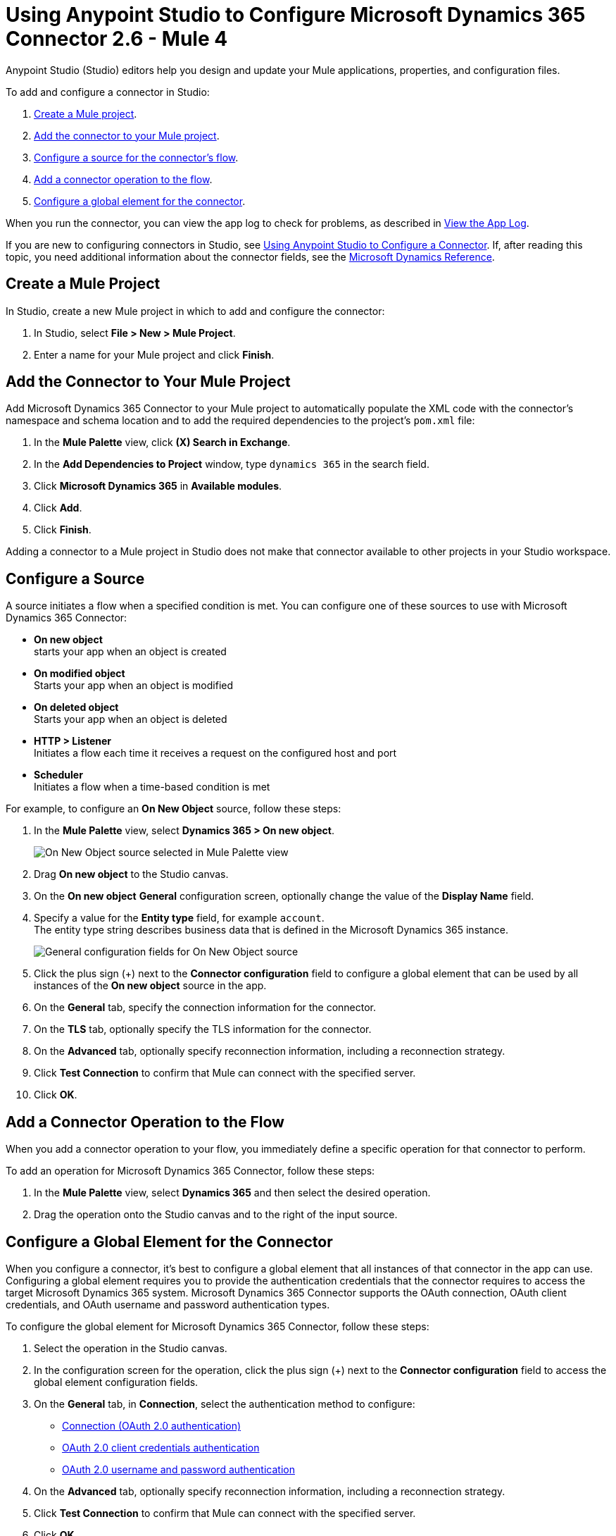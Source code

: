 = Using Anypoint Studio to Configure Microsoft Dynamics 365 Connector 2.6  - Mule 4
:page-aliases: connectors::microsoft/microsoft-dynamics-365-connector-studio.adoc
:page-aliases: connectors::microsoft/microsoft-dynamics-365-connector-design-center.adoc

Anypoint Studio (Studio) editors help you design and update your Mule applications, properties, and configuration files.

To add and configure a connector in Studio:

. <<create-mule-project,Create a Mule project>>.
. <<add-connector-to-project,Add the connector to your Mule project>>.
. <<configure-input-source,Configure a source for the connector's flow>>.
. <<add-connector-operation,Add a connector operation to the flow>>.
. <<configure-global-element,Configure a global element for the connector>>.

When you run the connector, you can view the app log to check for problems, as described in <<view-app-log,View the App Log>>.


If you are new to configuring connectors in Studio, see xref:connectors::introduction/intro-config-use-studio.adoc[Using Anypoint Studio to Configure a Connector]. If, after reading this topic, you need additional information about the connector fields, see the xref:microsoft-dynamics-365-connector-reference.adoc[Microsoft Dynamics Reference].

[[create-mule-project]]
== Create a Mule Project

In Studio, create a new Mule project in which to add and configure the connector:

. In Studio, select *File > New > Mule Project*.
. Enter a name for your Mule project and click *Finish*.


[[add-connector-to-project]]
== Add the Connector to Your Mule Project

Add Microsoft Dynamics 365 Connector to your Mule project to automatically populate the XML code with the connector's namespace and schema location and to add the required dependencies to the project's `pom.xml` file:

. In the *Mule Palette* view, click *(X) Search in Exchange*.
. In the *Add Dependencies to Project* window, type `dynamics 365` in the search field.
. Click *Microsoft Dynamics 365* in *Available modules*.
. Click *Add*.
. Click *Finish*.

Adding a connector to a Mule project in Studio does not make that connector available to other projects in your Studio workspace.


[[configure-input-source]]
== Configure a Source

A source initiates a flow when a specified condition is met.
You can configure one of these sources to use with Microsoft Dynamics 365 Connector:

* *On new object* +
starts your app when an object is created
* *On modified object* +
Starts your app when an object is modified
* *On deleted object* +
Starts your app when an object is deleted
* *HTTP > Listener* +
Initiates a flow each time it receives a request on the configured host and port
* *Scheduler* +
Initiates a flow when a time-based condition is met

For example, to configure an *On New Object* source, follow these steps:

. In the *Mule Palette* view, select *Dynamics 365 > On new object*.
+
image::dynamics-365-select-on-new-object.png[On New Object source selected in Mule Palette view]
+
. Drag *On new object* to the Studio canvas.
. On the *On new object* *General* configuration screen, optionally change the value of the *Display Name* field.
. Specify a value for the *Entity type* field, for example `account`. +
The entity type string describes business data that is defined in the Microsoft Dynamics 365 instance.
+
image::dynamics-365-on-new-object-general.png[General configuration fields for On New Object source]
+
. Click the plus sign (+) next to the *Connector configuration* field to configure a global element that can be used by all instances of the *On new object* source in the app.
. On the *General* tab, specify the connection information for the connector.
. On the *TLS* tab, optionally specify the TLS information for the connector.
. On the *Advanced* tab, optionally specify reconnection information, including a reconnection strategy.
. Click *Test Connection* to confirm that Mule can connect with the specified server.
. Click *OK*.

[[add-connector-operation]]
== Add a Connector Operation to the Flow

When you add a connector operation to your flow, you immediately define a specific operation for that connector to perform.

To add an operation for Microsoft Dynamics 365 Connector, follow these steps:

. In the *Mule Palette* view, select *Dynamics 365* and then select the desired operation.
. Drag the operation onto the Studio canvas and to the right of the input source.

[[configure-global-element]]
== Configure a Global Element for the Connector

When you configure a connector, it’s best to configure a global element that all instances of that connector in the app can use. Configuring a global element requires you to provide the authentication credentials that the connector requires to access the target Microsoft Dynamics 365 system. Microsoft Dynamics 365 Connector supports the OAuth connection, OAuth client credentials, and OAuth username and password authentication types.

To configure the global element for Microsoft Dynamics 365 Connector, follow these steps:

. Select the operation in the Studio canvas.
. In the configuration screen for the operation, click the plus sign (+) next to the *Connector configuration* field to access the global element configuration fields.
. On the *General* tab, in *Connection*, select the authentication method to configure:
* <<oauth-connection,Connection (OAuth 2.0 authentication)>>
* <<oauth-client-credentials-connection,OAuth 2.0 client credentials authentication>>
* <<oauth-username-password,OAuth 2.0 username and password authentication>>
. On the *Advanced* tab, optionally specify reconnection information, including a reconnection strategy.
. Click *Test Connection* to confirm that Mule can connect with the specified server.
. Click *OK*.

[[oauth-connection]]
=== OAuth 2.0 Authentication

OAuth 2.0 delegates user authentication to the service hosting the user account.

To configure OAuth 2.0 authentication:

. Enter the following required information on the *General* tab of the *Global Element Properties* screen:
* *Resource* +
Resource URL for accessing the Microsoft Dynamics 365 instance
* *Consumer Key* +
OAuth consumer key registered with the service provider
* *Consumer Secret* +
OAuth consumer secret registered with the service provider
* *Listener Config* +
A reference to the listener that catches the access token callback endpoint
* *Callback Path* +
The path of the access token callback endpoint
* *Authorize Path* +
The path of the local HTTP endpoint that triggers the OAuth dance
+
The following image shows an example OAuth Connection configuration using property placeholder values:
+
image::dynamics-oauth-connection.png[Global element configuration for OAuth Connection]
+
For the *Authorization url* and *Access token url*, replace the variables `<authorization-url>` and `<access-token>` with your own authorization and access URL tokens.
. Call the `/authorize` path by pasting it into a web page.
. On the returned web page, perform the authorization steps by providing your credentials, and so on.

After you complete the proper authorization steps, the web page is automatically redirected to the path you configured inside the *Callback Path* field, for example, `/oauth2callback`. This redirect contains additional properties, including an access code for the connector to use.

Once the app is authorized, the connector refreshes the token automatically. However, in the event of a restart, you must call the `/authorize` path again and perform the authorization steps.

[[oauth-client-credentials-connection]]
=== OAuth 2.0 Client Credentials Authentication

With OAuth 2.0 client credentials authentication, clients authenticate themselves by using a client ID and client secret.

To configure OAuth 2.0 client credentials authentication, enter the following required information on the *General* tab of the *Global Element Properties* screen:

* *Endpoint*
+
Location where to send the requests

* *Client id*
+
The OAuth client ID, as registered with the service provider
+
* *Client secret*
+
The OAuth client secret, as registered with the service provider

The following image shows an example OAuth client credentials configuration using property placeholder values:

image::dynamics-365-oauth-client-credentials.png[Global element configuration for OAuth 2.0 client credentials]

[[oauth-username-password]]
=== OAuth 2.0 Username and Password Authentication

With OAuth 2.0 username and password authentication, the app makes a POST request that includes a username and password. If the credentials are valid, the server returns an access token.

To configure OAuth 2.0 username and password authentication, enter the following information on the *General* tab of the *Global Element Properties* screen:

* *Username* +
User name used to initialize the session.
* *Password* +
Password used to authenticate against the proxy
* *Resource* +
Application ID URI of the web API's secured resource
* *Client ID* +
Application ID assigned to your app when you registered it with Azure AD. You can find this in the Azure Portal:
. Go to the Azure portal.
. Click *Active Directory*, and select the directory.
. Click the application, and then click *Configure*.
* *Client Secret* +
App secret that you created in the app registration portal for your app
+
The app secret should not be used in a native app, because client secrets cannot be reliably stored on devices. It is required for web apps and web APIs, which have the ability to store the client secret securely on the server side.
* *Token Request Endpoint* +
URL of the OAuth token request server

The following image shows an example OAuth username and password configuration using property placeholder values:

image::dynamics-365-oauth-username-password.png[Global element configuration for OAuth 2.0 username and password]

== Run a Flow

. In Package Explorer, right-click your project's name and click *Run As* > *Mule Application*.
. Check the console to see when the application starts.
You should see messages such as these if no errors occur:

[source,text,linenums]
----
************************************************************
INFO  2019-10-14 22:12:42,003 [main] org.mule.module.launcher.DeploymentDirectoryWatcher:
++++++++++++++++++++++++++++++++++++++++++++++++++++++++++++
+ Mule is up and kicking (every 5000ms)                    +
++++++++++++++++++++++++++++++++++++++++++++++++++++++++++++
INFO  2019-10-14 22:12:42,006 [main] org.mule.module.launcher.StartupSummaryDeploymentListener:
**********************************************************
*  - - + DOMAIN + - -               * - - + STATUS + - - *
**********************************************************
* default                           * DEPLOYED           *
**********************************************************

************************************************************************
* - - + APPLICATION + - -   * - - + DOMAIN + - -  * - - + STATUS + - - *
************************************************************************
* myapp                     * default             * DEPLOYED           *
************************************************************************
----

[[view-app-log]]

== View the App Log

To check for problems, you can view the app log as follows:

* If you’re running the app from Anypoint Platform, the output is visible in the Anypoint Studio console window.
* If you’re running the app using Mule from the command line, the app log is visible in your OS console.

Unless the log file path is customized in the app’s log file (`log4j2.xml`), you can also view the app log in the default location `MULE_HOME/logs/<app-name>.log`.

== Next Step

After you configure a global element and connection information, see the
xref:microsoft-dynamics-365-connector-examples.adoc[Examples]
topic for more configuration information.

== See Also

* https://help.mulesoft.com[MuleSoft Help Center]

